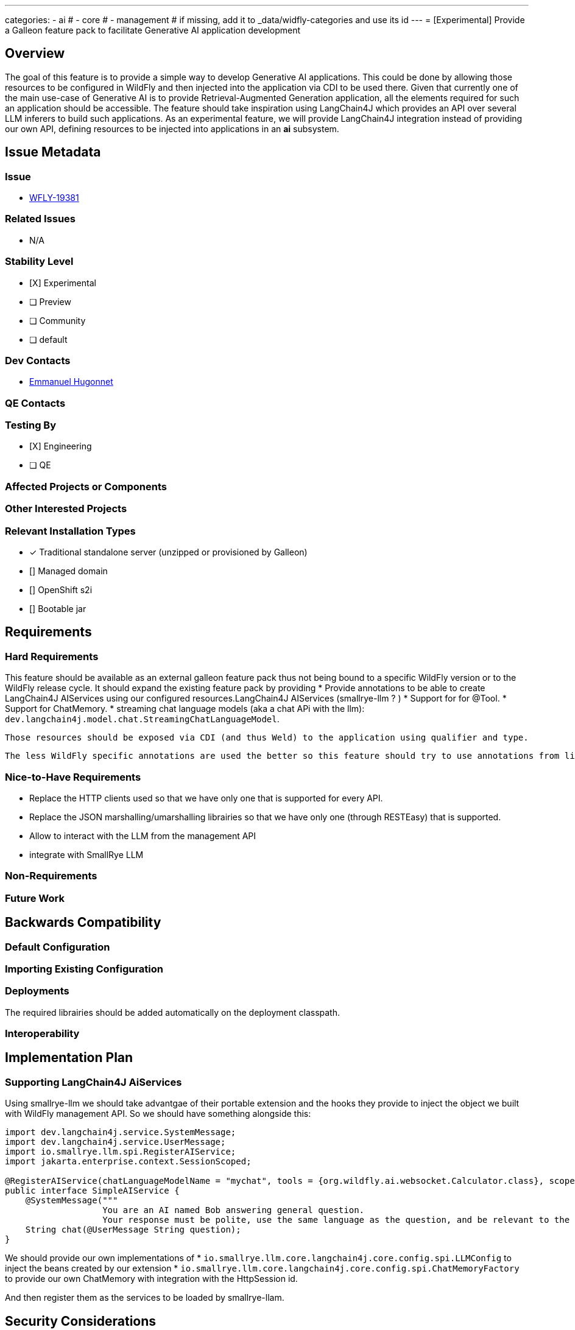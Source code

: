 ---
categories:
  - ai
# - core
# - management
# if missing, add it to _data/widfly-categories and use its id
---
= [Experimental] Provide a Galleon feature pack to facilitate Generative AI application development

:author:            Emmanuel Hugonnet
:email:             ehugonne@redhat.com
:toc:               left
:icons:             font
:idprefix:
:idseparator:       -

== Overview

The goal of this feature is to provide a simple way to develop Generative AI applications. 
This could be done by allowing those resources to be configured in WildFly and then injected into the application via CDI to be used there.
Given that currently one of the main use-case of Generative AI is to provide Retrieval-Augmented Generation application, all the elements required for such an application should be accessible.
The feature should take inspiration using LangChain4J which provides an API over several LLM inferers to build such applications.
As an experimental feature, we will provide LangChain4J integration instead of providing our own API, defining resources to be injected into applications in an *ai* subsystem.

== Issue Metadata

=== Issue

* https://issues.redhat.com/browse/WFLY-19381[WFLY-19381]

=== Related Issues

* N/A

=== Stability Level
// Choose the planned stability level for the proposed functionality
* [X] Experimental

* [ ] Preview

* [ ] Community

* [ ] default

=== Dev Contacts

* mailto:{email}[{author}]

=== QE Contacts

=== Testing By
// Put an x in the relevant field to indicate if testing will be done by Engineering or QE. 
// Discuss with QE during the Kickoff state to decide this
* [X] Engineering

* [ ] QE

=== Affected Projects or Components

=== Other Interested Projects

=== Relevant Installation Types
// Remove the x next to the relevant field if the feature in question is not relevant
// to that kind of WildFly installation
* [x] Traditional standalone server (unzipped or provisioned by Galleon)

* [] Managed domain

* [] OpenShift s2i

* [] Bootable jar

== Requirements

=== Hard Requirements

This feature should be available as an external galleon feature pack thus not being bound to a specific WildFly version or to the WildFly release cycle.
It should expand the existing feature pack by providing 
 * Provide annotations to be able to create LangChain4J AIServices using our configured resources.LangChain4J AIServices (smallrye-llm ? )
 * Support for for @Tool. 
 * Support for ChatMemory.
 * streaming chat language models (aka a chat APi with the llm): `dev.langchain4j.model.chat.StreamingChatLanguageModel`.

 Those resources should be exposed via CDI (and thus Weld) to the application using qualifier and type.

 The less WildFly specific annotations are used the better so this feature should try to use annotations from librairies that are already used in WildFly like @Named or annotations from LangChain4J.


=== Nice-to-Have Requirements

 * Replace the HTTP clients used so that we have only one that is supported for every API.
 * Replace the JSON marshalling/umarshalling librairies so that we have only one (through RESTEasy) that is supported.
 * Allow to interact with the LLM from the management API
 * integrate with SmallRye LLM 


=== Non-Requirements
// Use this section to explicitly discuss things that readers might think are required
// but which are not required.

=== Future Work
// Use this section to discuss requirements that are not addressed by this proposal
// but which may be addressed in later proposals.

== Backwards Compatibility

// Does this enhancement affect backwards compatibility with previously released
// versions of WildFly?
// Can the identified incompatibility be avoided?

=== Default Configuration

=== Importing Existing Configuration

=== Deployments

The required librairies should be added automatically on the deployment classpath. 

=== Interoperability

== Implementation Plan

=== Supporting LangChain4J AiServices

Using smallrye-llm we should take advantgae of their portable extension and the hooks they provide to inject the object we built with WildFly management API.
So we should have something alongside this:

[source,java]
----
import dev.langchain4j.service.SystemMessage;
import dev.langchain4j.service.UserMessage;
import io.smallrye.llm.spi.RegisterAIService;
import jakarta.enterprise.context.SessionScoped;

@RegisterAIService(chatLanguageModelName = "mychat", tools = {org.wildfly.ai.websocket.Calculator.class}, scope = SessionScoped.class)
public interface SimpleAIService {
    @SystemMessage("""
                   You are an AI named Bob answering general question.
                   Your response must be polite, use the same language as the question, and be relevant to the question.""")
    String chat(@UserMessage String question);
}
----

We should  provide our own implementations of
 * `io.smallrye.llm.core.langchain4j.core.config.spi.LLMConfig` to inject the beans created by our extension
 * `io.smallrye.llm.core.langchain4j.core.config.spi.ChatMemoryFactory` to provide our own ChatMemory with integration with the HttpSession id.

And then register them as the services to be loaded by smallrye-llam.

== Security Considerations

////
Identification if any security implications that may need to be considered with this feature
or a confirmation that there are no security implications to consider.
////

== Test Plan

== Community Documentation
////
Generally a feature should have documentation as part of the PR to wildfly master, or as a follow up PR if the feature is in wildfly-core. In some cases though the documentation belongs more in a component, or does not need any documentation. Indicate which of these will happen.
////
== Release Note Content
////
Draft verbiage for up to a few sentences on the feature for inclusion in the
Release Note blog article for the release that first includes this feature. 
Example article: http://wildfly.org/news/2018/08/30/WildFly14-Final-Released/.
This content will be edited, so there is no need to make it perfect or discuss
what release it appears in.  "See Overview" is acceptable if the overview is
suitable. For simple features best covered as an item in a bullet-point list 
of features containing a few words on each, use "Bullet point: <The few words>" 
////
